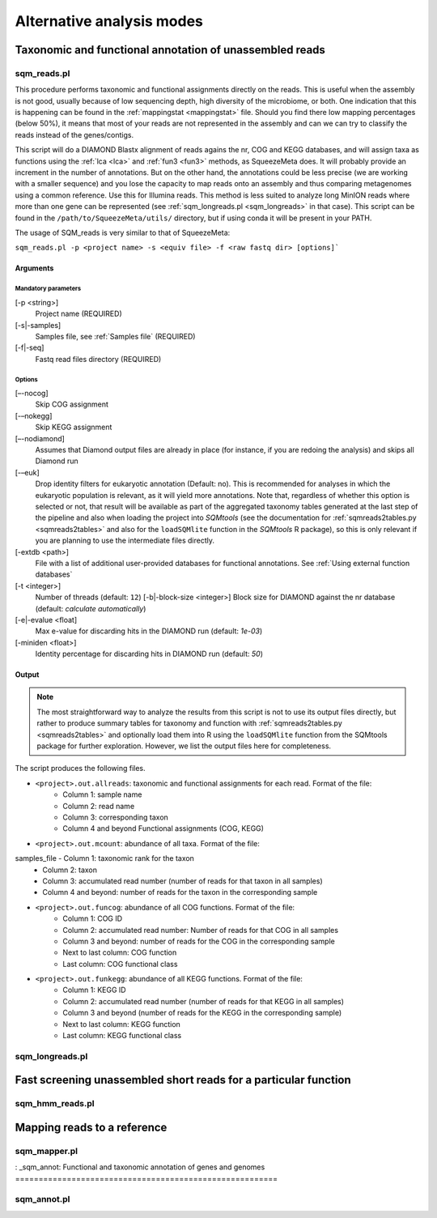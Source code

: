 **************************
Alternative analysis modes
**************************

Taxonomic and functional annotation of unassembled reads
========================================================

.. _sqm_reads:
sqm_reads.pl
------------

This procedure performs taxonomic and functional assignments directly on the reads. This is useful when the assembly is not good, usually because of low sequencing depth, high diversity of the microbiome, or both. One indication that this is happening can be found in the :ref:`mappingstat <mappingstat>` file. Should you find there low mapping percentages (below 50%), it means that most of your reads are not represented in the assembly and can we can try to classify the reads instead of the genes/contigs.

This script will do a DIAMOND Blastx alignment of reads agains the nr, COG and KEGG databases, and will assign taxa as functions using the :ref:`lca <lca>` and :ref:`fun3 <fun3>` methods, as SqueezeMeta does. It will probably provide an increment in the number of annotations. But on the other hand, the annotations could be less precise (we are working with a smaller sequence) and you lose the capacity to map reads onto an assembly and thus comparing metagenomes using a common reference. Use this for Illumina reads. This method is less suited to analyze long MinION reads where more than one gene can be represented (see :ref:`sqm_longreads.pl <sqm_longreads>` in that case).  This script can be found in the ``/path/to/SqueezeMeta/utils/`` directory, but if using conda it will be present in your PATH.

The usage of SQM_reads is very similar to that of SqueezeMeta:

``sqm_reads.pl -p <project name> -s <equiv file> -f <raw fastq dir> [options]```

Arguments
^^^^^^^^^

Mandatory parameters
""""""""""""""""""""
[-p <string>]
    Project name (REQUIRED)

[-s|-samples]
    Samples file, see :ref:`Samples file` (REQUIRED)

[-f|-seq]
    Fastq read files directory (REQUIRED)

Options
"""""""
[–-nocog]
    Skip COG assignment

[-–nokegg]
    Skip KEGG assignment

[–-nodiamond]
    Assumes that Diamond output files are already in place (for instance, if you are redoing the analysis) and skips all Diamond run

[-–euk]
    Drop identity filters for eukaryotic annotation (Default: no). This is recommended for analyses in which the eukaryotic
    population is relevant, as it will yield more annotations.
    Note that, regardless of whether this option is selected or not, that result will be available as part of the aggregated
    taxonomy tables generated at the last step of the pipeline and also when loading the project into *SQMtools*
    (see the documentation for :ref:`sqmreads2tables.py <sqmreads2tables>` and also for the ``loadSQMlite`` function in the *SQMtools* R package),
    so this is only relevant if you are planning to use the intermediate files directly.

[-extdb <path>]
    File with a list of additional user-provided databases for functional annotations. See :ref:`Using external function databases`

[-t <integer>]
    Number of threads (default: ``12``)                                                                                                                                                                                                                                   [-b|-block-size <integer>]
    Block size for DIAMOND against the nr database (default: *calculate automatically*)

[-e|-evalue <float]
    Max e-value for discarding hits in the DIAMOND run  (default: *1e-03*)

[-miniden <float>]
    Identity percentage for discarding hits in DIAMOND run (default: *50*)

Output
^^^^^^

.. note::
    The most straightforward way to analyze the results from this script is not to use its output files directly, but rather to produce summary tables for taxonomy and function with :ref:`sqmreads2tables.py <sqmreads2tables>` and optionally load them into R using the ``loadSQMlite`` function from the SQMtools package for further exploration. However, we list the output files here for completeness.

The script produces the following files.

- ``<project>.out.allreads``: taxonomic and functional assignments for each read. Format of the file:
    - Column 1: sample name
    - Column 2: read name
    - Column 3: corresponding taxon
    - Column 4 and beyond Functional assignments (COG, KEGG)


- ``<project>.out.mcount``: abundance of all taxa. Format of the file:
samples_file    - Column 1: taxonomic rank for the taxon
    - Column 2: taxon
    - Column 3: accumulated read number (number of reads for that taxon in all samples)
    - Column 4 and beyond: number of reads for the taxon in the corresponding sample


- ``<project>.out.funcog``: abundance of all COG functions. Format of the file:
    - Column 1: COG ID
    - Column 2: accumulated read number: Number of reads for that COG in all samples
    - Column 3 and beyond: number of reads for the COG in the corresponding sample
    - Next to last column: COG function
    - Last column: COG functional class

- ``<project>.out.funkegg``: abundance of all KEGG functions. Format of the file:
    - Column 1: KEGG ID
    - Column 2: accumulated read number (number of reads for that KEGG in all samples)
    - Column 3 and beyond (number of reads for the KEGG in the corresponding sample)
    - Next to last column: KEGG function
    - Last column: KEGG functional class

.. _sqm_longreads:
sqm_longreads.pl
----------------


.. _sqm_hmm_reads:
Fast screening unassembled short reads for a particular function
================================================================

sqm_hmm_reads.pl
----------------


.. _sqm_mapper:
Mapping reads to a reference
============================

sqm_mapper.pl
-------------

: _sqm_annot:
Functional and taxonomic annotation of genes and genomes
========================================================

sqm_annot.pl
------------
